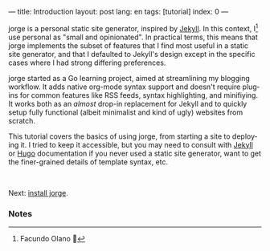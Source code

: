 ---
title: Introduction
layout: post
lang: en
tags: [tutorial]
index: 0
---
#+OPTIONS: toc:nil num:nil
#+LANGUAGE: en

jorge is a personal static site generator, inspired by [[https://jekyllrb.com/][Jekyll]]. In this context, I[fn:1] use personal as "small and opinionated". In practical terms, this means that jorge implements the subset of features that I find most useful in a static site generator, and that I defaulted to Jekyll's design except in the specific cases where I had strong differing preferences.

jorge started as a Go learning project, aimed at streamlining my blogging workflow. It adds native org-mode syntax support and doesn't require plugins for common features like RSS feeds, syntax highlighting, and minifiying. It works both as an /almost/ drop-in replacement for Jekyll and to quickly setup fully functional (albeit minimalist and kind of ugly) websites from scratch.

This tutorial covers the basics of using jorge, from starting a site to deploying it. I tried to keep it accessible, but you may need to consult with [[https://jekyllrb.com/docs/][Jekyll]] or [[https://gohugo.io/documentation/][Hugo]] documentation if you never used a static site generator, want to get the finer-grained details of template syntax, etc.

#+HTML: <br>
#+ATTR_HTML: :align right
Next: [[file:installation][install jorge]].

*** Notes

[fn:1] Facundo Olano 👋
